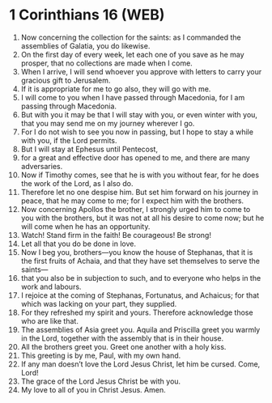 * 1 Corinthians 16 (WEB)
:PROPERTIES:
:ID: WEB/46-1CO16
:END:

1. Now concerning the collection for the saints: as I commanded the assemblies of Galatia, you do likewise.
2. On the first day of every week, let each one of you save as he may prosper, that no collections are made when I come.
3. When I arrive, I will send whoever you approve with letters to carry your gracious gift to Jerusalem.
4. If it is appropriate for me to go also, they will go with me.
5. I will come to you when I have passed through Macedonia, for I am passing through Macedonia.
6. But with you it may be that I will stay with you, or even winter with you, that you may send me on my journey wherever I go.
7. For I do not wish to see you now in passing, but I hope to stay a while with you, if the Lord permits.
8. But I will stay at Ephesus until Pentecost,
9. for a great and effective door has opened to me, and there are many adversaries.
10. Now if Timothy comes, see that he is with you without fear, for he does the work of the Lord, as I also do.
11. Therefore let no one despise him. But set him forward on his journey in peace, that he may come to me; for I expect him with the brothers.
12. Now concerning Apollos the brother, I strongly urged him to come to you with the brothers, but it was not at all his desire to come now; but he will come when he has an opportunity.
13. Watch! Stand firm in the faith! Be courageous! Be strong!
14. Let all that you do be done in love.
15. Now I beg you, brothers—you know the house of Stephanas, that it is the first fruits of Achaia, and that they have set themselves to serve the saints—
16. that you also be in subjection to such, and to everyone who helps in the work and labours.
17. I rejoice at the coming of Stephanas, Fortunatus, and Achaicus; for that which was lacking on your part, they supplied.
18. For they refreshed my spirit and yours. Therefore acknowledge those who are like that.
19. The assemblies of Asia greet you. Aquila and Priscilla greet you warmly in the Lord, together with the assembly that is in their house.
20. All the brothers greet you. Greet one another with a holy kiss.
21. This greeting is by me, Paul, with my own hand.
22. If any man doesn’t love the Lord Jesus Christ, let him be cursed. Come, Lord!
23. The grace of the Lord Jesus Christ be with you.
24. My love to all of you in Christ Jesus. Amen.
